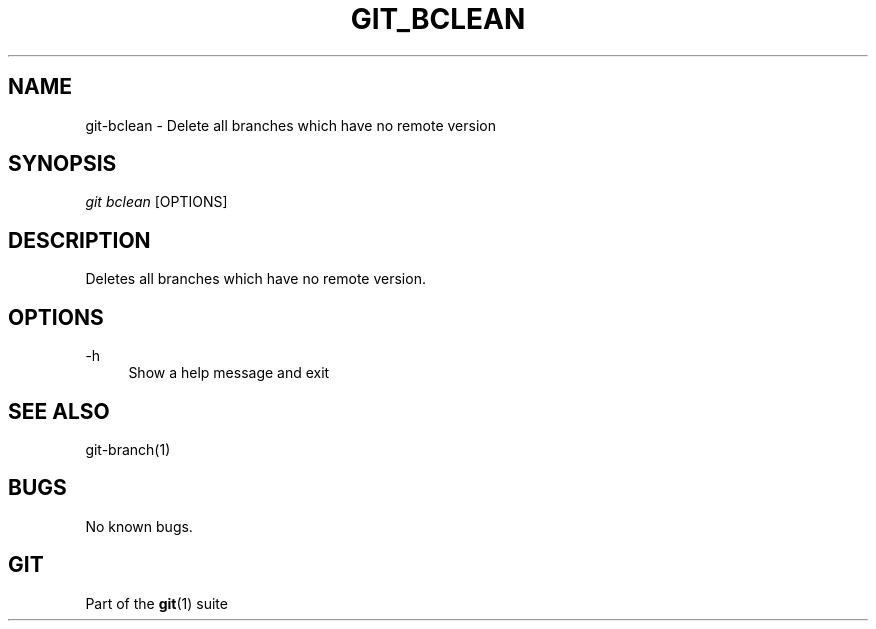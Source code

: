 .\" Manpage for git-bclean
.TH GIT_BCLEAN 1 "September 05 2024" "Git 2.45.1" "Git Manual"
.SH NAME
git-bclean \- Delete all branches which have no remote version
.SH SYNOPSIS
\fIgit bclean\fR [OPTIONS]
.SH DESCRIPTION
Deletes all branches which have no remote version.
.SH OPTIONS
\-h
.RS 4
Show a help message and exit
.SH SEE ALSO
git-branch(1)
.SH BUGS
No known bugs.
.SH "GIT"
.sp
Part of the \fBgit\fR(1) suite
